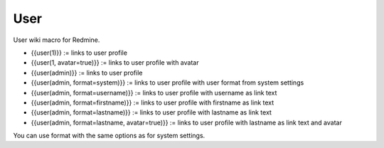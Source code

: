 User
----

User wiki macro for Redmine.

* {{user(1)}} := links to user profile
* {{user(1, avatar=true)}} := links to user profile with avatar
* {{user(admin)}} := links to user profile
* {{user(admin, format=system)}} := links to user profile with user format from system settings
* {{user(admin, format=username)}} := links to user profile with username as link text
* {{user(admin, format=firstname)}} := links to user profile with firstname as link text
* {{user(admin, format=lastname)}} := links to user profile with lastname as link text
* {{user(admin, format=lastname, avatar=true)}} := links to user profile with lastname as link text and avatar

You can use format with the same options as for system settings.
